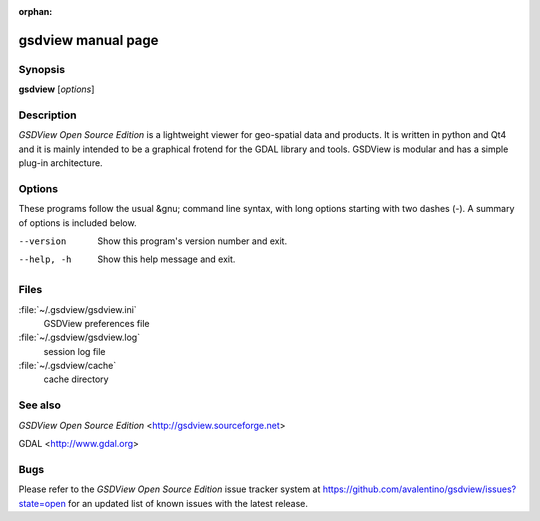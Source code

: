 :orphan:

gsdview manual page
===================


Synopsis
--------

**gsdview** [*options*]


Description
-----------

*GSDView Open Source Edition* is a lightweight viewer for geo-spatial data and
products.
It is written in python and Qt4 and it is mainly intended to be a graphical
frotend for the GDAL library and tools.
GSDView is modular and has a simple plug-in architecture.


Options
-------

These programs follow the usual &gnu; command line syntax, with long options
starting with two dashes (`-`).  A summary of options is included below.

--version               Show this program's version number and exit.
--help, -h              Show this help message and exit.


Files
-----

:file:`~/.gsdview/gsdview.ini`
    GSDView preferences file
:file:`~/.gsdview/gsdview.log`
    session log file
:file:`~/.gsdview/cache`
    cache directory


See also
--------

*GSDView Open Source Edition* <http://gsdview.sourceforge.net>

GDAL <http://www.gdal.org>


Bugs
----

Please refer to the *GSDView Open Source Edition* issue tracker system at
https://github.com/avalentino/gsdview/issues?state=open for an updated list
of known issues with the latest release.
